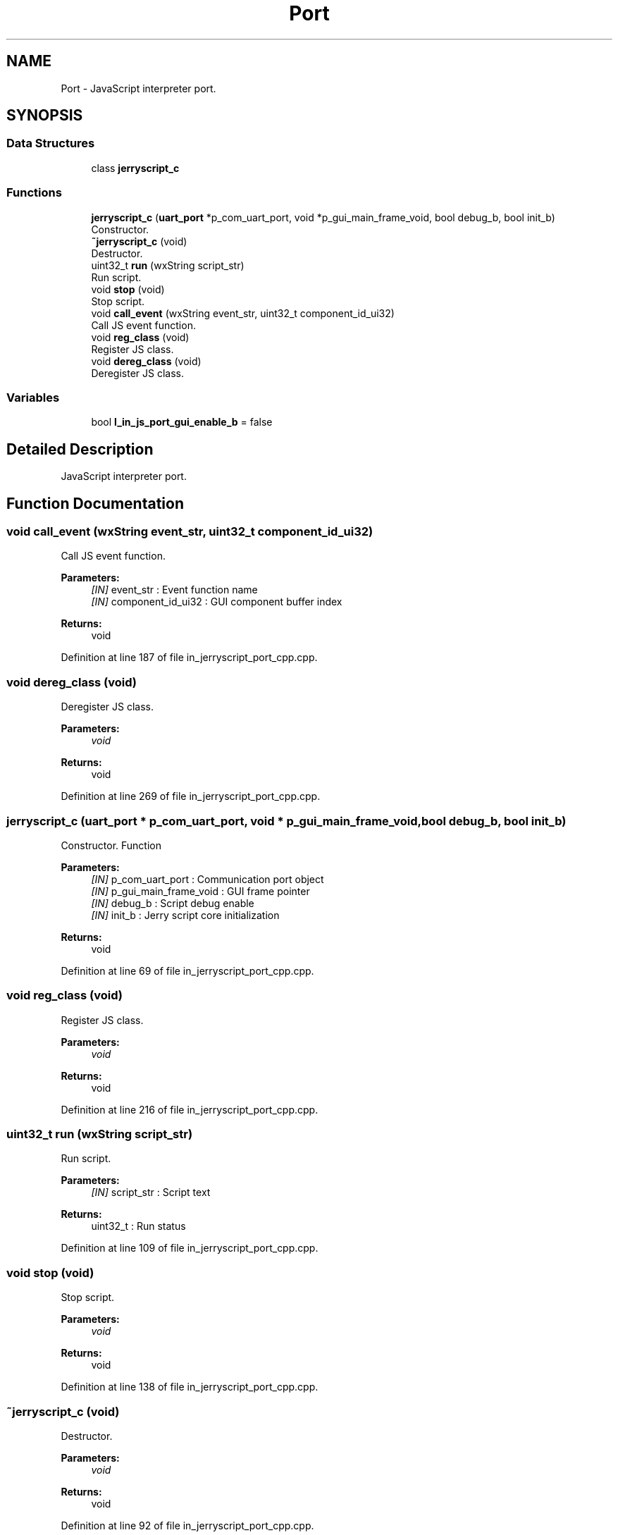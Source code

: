 .TH "Port" 3 "Sun Feb 16 2020" "Version V2.0" "UART Terminal" \" -*- nroff -*-
.ad l
.nh
.SH NAME
Port \- JavaScript interpreter port\&.  

.SH SYNOPSIS
.br
.PP
.SS "Data Structures"

.in +1c
.ti -1c
.RI "class \fBjerryscript_c\fP"
.br
.in -1c
.SS "Functions"

.in +1c
.ti -1c
.RI "\fBjerryscript_c\fP (\fBuart_port\fP *p_com_uart_port, void *p_gui_main_frame_void, bool debug_b, bool init_b)"
.br
.RI "Constructor\&. "
.ti -1c
.RI "\fB~jerryscript_c\fP (void)"
.br
.RI "Destructor\&. "
.ti -1c
.RI "uint32_t \fBrun\fP (wxString script_str)"
.br
.RI "Run script\&. "
.ti -1c
.RI "void \fBstop\fP (void)"
.br
.RI "Stop script\&. "
.ti -1c
.RI "void \fBcall_event\fP (wxString event_str, uint32_t component_id_ui32)"
.br
.RI "Call JS event function\&. "
.ti -1c
.RI "void \fBreg_class\fP (void)"
.br
.RI "Register JS class\&. "
.ti -1c
.RI "void \fBdereg_class\fP (void)"
.br
.RI "Deregister JS class\&. "
.in -1c
.SS "Variables"

.in +1c
.ti -1c
.RI "bool \fBl_in_js_port_gui_enable_b\fP = false"
.br
.in -1c
.SH "Detailed Description"
.PP 
JavaScript interpreter port\&. 


.SH "Function Documentation"
.PP 
.SS "void call_event (wxString event_str, uint32_t component_id_ui32)"

.PP
Call JS event function\&. 
.PP
\fBParameters:\fP
.RS 4
\fI[IN]\fP event_str : Event function name 
.br
\fI[IN]\fP component_id_ui32 : GUI component buffer index 
.RE
.PP
\fBReturns:\fP
.RS 4
void 
.RE
.PP

.PP
Definition at line 187 of file in_jerryscript_port_cpp\&.cpp\&.
.SS "void dereg_class (void)"

.PP
Deregister JS class\&. 
.PP
\fBParameters:\fP
.RS 4
\fIvoid\fP 
.RE
.PP
\fBReturns:\fP
.RS 4
void 
.RE
.PP

.PP
Definition at line 269 of file in_jerryscript_port_cpp\&.cpp\&.
.SS "\fBjerryscript_c\fP (\fBuart_port\fP * p_com_uart_port, void * p_gui_main_frame_void, bool debug_b, bool init_b)"

.PP
Constructor\&. Function
.PP
\fBParameters:\fP
.RS 4
\fI[IN]\fP p_com_uart_port : Communication port object 
.br
\fI[IN]\fP p_gui_main_frame_void : GUI frame pointer 
.br
\fI[IN]\fP debug_b : Script debug enable 
.br
\fI[IN]\fP init_b : Jerry script core initialization 
.RE
.PP
\fBReturns:\fP
.RS 4
void 
.RE
.PP

.PP
Definition at line 69 of file in_jerryscript_port_cpp\&.cpp\&.
.SS "void reg_class (void)"

.PP
Register JS class\&. 
.PP
\fBParameters:\fP
.RS 4
\fIvoid\fP 
.RE
.PP
\fBReturns:\fP
.RS 4
void 
.RE
.PP

.PP
Definition at line 216 of file in_jerryscript_port_cpp\&.cpp\&.
.SS "uint32_t run (wxString script_str)"

.PP
Run script\&. 
.PP
\fBParameters:\fP
.RS 4
\fI[IN]\fP script_str : Script text 
.RE
.PP
\fBReturns:\fP
.RS 4
uint32_t : Run status 
.RE
.PP

.PP
Definition at line 109 of file in_jerryscript_port_cpp\&.cpp\&.
.SS "void stop (void)"

.PP
Stop script\&. 
.PP
\fBParameters:\fP
.RS 4
\fIvoid\fP 
.RE
.PP
\fBReturns:\fP
.RS 4
void 
.RE
.PP

.PP
Definition at line 138 of file in_jerryscript_port_cpp\&.cpp\&.
.SS "~\fBjerryscript_c\fP (void)"

.PP
Destructor\&. 
.PP
\fBParameters:\fP
.RS 4
\fIvoid\fP 
.RE
.PP
\fBReturns:\fP
.RS 4
void 
.RE
.PP

.PP
Definition at line 92 of file in_jerryscript_port_cpp\&.cpp\&.
.SH "Variable Documentation"
.PP 
.SS "bool l_in_js_port_gui_enable_b = false"
Local variable 
.PP
Definition at line 51 of file in_jerryscript_port_cpp\&.cpp\&.
.SH "Author"
.PP 
Generated automatically by Doxygen for UART Terminal from the source code\&.
